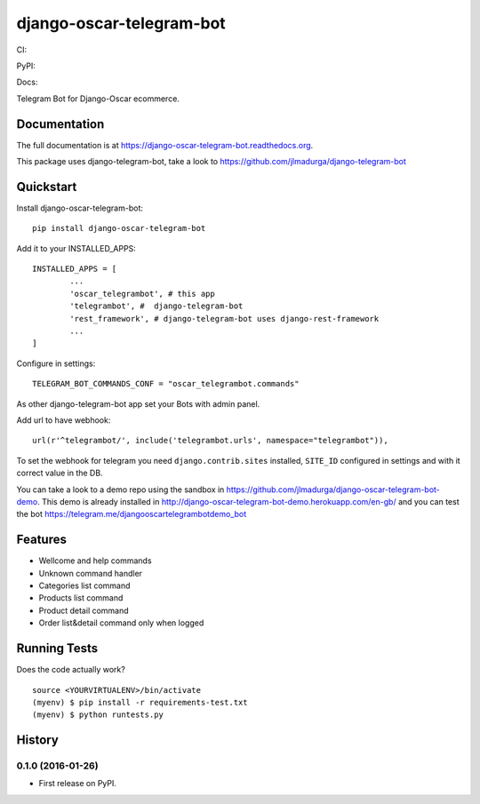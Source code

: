 =============================
django-oscar-telegram-bot
=============================

CI:

.. image:: https://img.shields.io/travis/jlmadurga/django-oscar-telegram-bot.svg
        :target: https://travis-ci.org/jlmadurga/django-oscar-telegram-bot

.. image:: https://coveralls.io/repos/jlmadurga/django-oscar-telegram-bot/badge.svg?branch=master&service=github
   :target: https://coveralls.io/github/jlmadurga/django-oscar-telegram-bot?branch=master
   :alt: Coveralls

.. image:: https://requires.io/github/jlmadurga/django-oscar-telegram-bot/requirements.svg?branch=master
     :target: https://requires.io/github/jlmadurga/django-oscar-telegram-bot/requirements/?branch=master
     :alt: Requirements Status

PyPI:


.. image:: https://img.shields.io/pypi/v/django-oscar-telegram-bot.svg
        :target: https://pypi.python.org/pypi/django-oscar-telegram-bot

Docs:

.. image:: https://readthedocs.org/projects/django-oscar-telegram-bot/badge/?version=latest
        :target: https://readthedocs.org/projects/django-oscar-telegram-bot/?badge=latest
        :alt: Documentation Status


Telegram Bot for Django-Oscar ecommerce.

Documentation
-------------

The full documentation is at https://django-oscar-telegram-bot.readthedocs.org.

This package uses django-telegram-bot, take a look to https://github.com/jlmadurga/django-telegram-bot


Quickstart
----------

Install django-oscar-telegram-bot::

    pip install django-oscar-telegram-bot

Add it to your INSTALLED_APPS::

	INSTALLED_APPS = [
		...
		'oscar_telegrambot', # this app
		'telegrambot', #  django-telegram-bot
		'rest_framework', # django-telegram-bot uses django-rest-framework
		...
	]

Configure in settings::

	TELEGRAM_BOT_COMMANDS_CONF = "oscar_telegrambot.commands"

As other django-telegram-bot app set your Bots with admin panel.

Add url to have webhook::

	url(r'^telegrambot/', include('telegrambot.urls', namespace="telegrambot")),

To set the webhook for telegram you need ``django.contrib.sites`` installed, ``SITE_ID`` configured in settings and
with it correct value in the DB.

You can take a look to a demo repo using the sandbox in https://github.com/jlmadurga/django-oscar-telegram-bot-demo.
This demo is already installed in http://django-oscar-telegram-bot-demo.herokuapp.com/en-gb/ and you can test the
bot https://telegram.me/djangooscartelegrambotdemo_bot

Features
--------

* Wellcome and help commands
* Unknown command handler
* Categories list command
* Products list command
* Product detail command
* Order list&detail command only when logged

Running Tests
--------------

Does the code actually work?

::

    source <YOURVIRTUALENV>/bin/activate
    (myenv) $ pip install -r requirements-test.txt
    (myenv) $ python runtests.py






History
-------

0.1.0 (2016-01-26)
++++++++++++++++++

* First release on PyPI.


